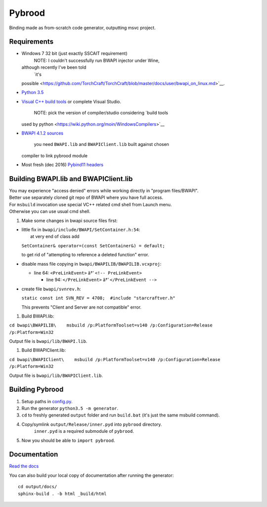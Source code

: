 Pybrood
=======

|docs|

Binding made as from-scratch code generator, outputting msvc project.

Requirements
------------

-  Windows 7 32 bit (just exactly SSCAIT requirement)
    NOTE: I couldn't successfully run BWAPI injector under Wine,
   although recently I've been told
    `it's
   possible <https://github.com/TorchCraft/TorchCraft/blob/master/docs/user/bwapi_on_linux.md>`__.
-  `Python
   3.5 <https://www.python.org/ftp/python/3.5.2/python-3.5.2.exe>`__
-  `Visual C++ build
   tools <http://landinghub.visualstudio.com/visual-cpp-build-tools>`__
   or complete Visual Studio.
    NOTE: pick the version of compiler/studio considering `build tools
   used by python <https://wiki.python.org/moin/WindowsCompilers>`__
-  `BWAPI 4.1.2
   sources <https://github.com/bwapi/bwapi/releases/tag/v4.1.2>`__
    you need ``BWAPI.lib`` and ``BWAPIClient.lib`` built against chosen
   compiler to link pybrood module
-  Most fresh (dec 2016) `Pybind11
   headers <https://github.com/pybind/pybind11>`__

Building BWAPI.lib and BWAPIClient.lib
--------------------------------------

| You may experience "access denied" errors while working directly in
  "program files/BWAPI".
| Better use separately cloned git repo of BWAPI where you have full
  access.

| For ``msbuild`` invocation use special VC++ related cmd shell from
  Launch menu.
| Otherwise you can use usual cmd shell.

#. Make some changes in bwapi source files first:

-  | little fix in ``bwapi/include/BWAPI/SetContainer.h:54``:
   |  at very end of class add

   ``SetContainer& operator=(const SetContainer&) = default;``

   to get rid of "attempting to reference a deleted function" error.

-  disable mass file copying in ``bwapi/BWAPILIB/BWAPILIB.vcxproj``:

   -  line 64: ``<PreLinkEvent>`` â†’ ``<!-- PreLinkEvent>``

      -  line 94: ``</PreLinkEvent>`` â†’ ``</PreLinkEvent -->``

-  create file ``bwapi/svnrev.h``:

   ``static const int SVN_REV = 4708;  #include "starcraftver.h"``

   This prevents "Client and Server are not compatible" error.

#. Build BWAPI.lib:

``cd bwapi\BWAPILIB\    msbuild /p:PlatformToolset=v140 /p:Configuration=Release /p:Platform=Win32``

Output file is ``bwapi/lib/BWAPI.lib``.

#. Build BWAPIClient.lib:

``cd bwapi\BWAPIClient\    msbuild /p:PlatformToolset=v140 /p:Configuration=Release /p:Platform=Win32``

Output file is ``bwapi/lib/BWAPIClient.lib``.

Building Pybrood
----------------

#. Setup paths in `config.py <generator/config.py>`__.
#. Run the generator ``python3.5 -m generator``.
#. ``cd`` to freshly generated ``output`` folder and run ``build.bat``
   (it's just the same msbuild command).
#. Copy/symlink ``output/Release/inner.pyd`` into ``pybrood`` directory.
    ``inner.pyd`` is a required submodule of ``pybrood``.
#. Now you should be able to ``import pybrood``.

Documentation
-------------

`Read the docs <http://pybrood.readthedocs.io/en/latest/>`__

You can also build your local copy of documentation after running the
generator:

::

    cd output/docs/
    sphinx-build . -b html _build/html

.. |docs| image:: https://readthedocs.org/projects/pybrood/badge/?version=latest
   :target: http://pybrood.readthedocs.io/en/latest/


